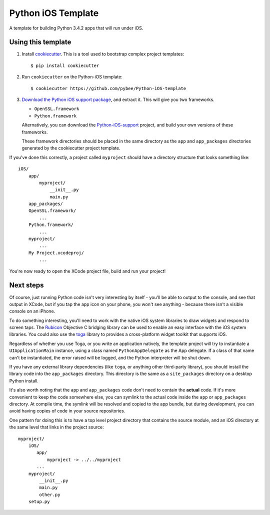 Python iOS Template
===================

A template for building Python 3.4.2 apps that will run under iOS.

Using this template
-------------------

1. Install `cookiecutter`_. This is a tool used to bootstrap complex project
   templates::

    $ pip install cookiecutter

2. Run ``cookiecutter`` on the Python-iOS template::

    $ cookiecutter https://github.com/pybee/Python-iOS-template

3. `Download the Python iOS support package`_, and extract it. This
   will give you two frameworks.

   * ``OpenSSL.framework``

   * ``Python.framework``

   Alternatively, you can download the `Python-iOS-support`_ project, and
   build your own versions of these frameworks.

   These framework directories should be placed in the same directory as
   the ``app`` and ``app_packages`` directories generated by the cookiecutter
   project template.

If you've done this correctly, a project called ``myproject`` should have a
directory structure that looks something like::

    iOS/
        app/
            myproject/
                __init__.py
                main.py
        app_packages/
        OpenSSL.framework/
            ...
        Python.framework/
            ...
        myproject/
            ...
        My Project.xcodeproj/
            ...


You're now ready to open the XCode project file, build and run your project!

Next steps
----------

Of course, just running Python code isn't very interesting by itself - you'll
be able to output to the console, and see that output in XCode, but if you
tap the app icon on your phone, you won't see anything - because there isn't a
visible console on an iPhone.

To do something interesting, you'll need to work with the native iOS system
libraries to draw widgets and respond to screen taps. The `Rubicon`_
Objective C bridging library can be used to enable an easy interface with the
iOS system libraries. You could also use the `toga`_ library to provides a
cross-platform widget toolkit that supports iOS.

Regardless of whether you use Toga, or you write an application natively, the
template project will try to instantiate a ``UIApplicationMain`` instance,
using a class named ``PythonAppDelegate`` as the App delegate. If a class of
that name can't be instantiated, the error raised will be logged, and the
Python interpreter will be shut down.

If you have any external library dependencies (like ``toga``, or anything other
third-party library), you should install the library code into the
``app_packages`` directory. This directory is the same as a  ``site_packages``
directory on a desktop Python install.

It's also worth noting that the ``app`` and ``app_packages`` code don't need
to contain the **actual** code. If it's more convenient to keep the code
somewhere else, you can symlink to the actual code inside the ``app`` or
``app_packages`` directory. At compile time, the symlink will be resolved and
copied to the app bundle, but during development, you can avoid having copies
of code in your source repositories.

One pattern for doing this is to have a top level project directory that
contains the source module, and an iOS directory at the same level that
links in the project source::

    myproject/
        iOS/
           app/
               myproject -> ../../myproject
           ...
        myproject/
            __init__.py
            main.py
            other.py
        setup.py

.. _cookiecutter: http://github.com/audreyr/cookiecutter
.. _Download the Python iOS support package: https://github.com/pybee/Python-iOS-support/releases/download/3.4.2-b4/Python-3.4.2-iOS-support.b4.tar.gz
.. _Python-iOS-support: http://github.com/pybee/Python-iOS-support
.. _toga: http://pybee.org/toga
.. _Rubicon: http://github.com/pybee/rubicon-objc
